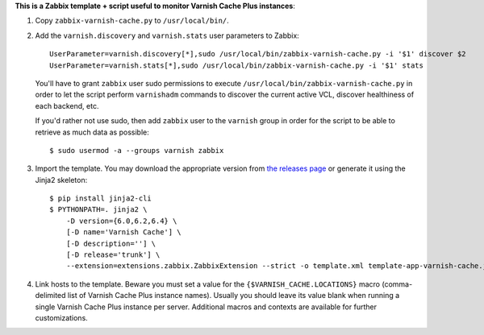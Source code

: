 **This is a Zabbix template + script useful to monitor Varnish Cache Plus instances**:

1. Copy ``zabbix-varnish-cache.py`` to ``/usr/local/bin/``.

2. Add the ``varnish.discovery`` and ``varnish.stats`` user parameters to Zabbix::

    UserParameter=varnish.discovery[*],sudo /usr/local/bin/zabbix-varnish-cache.py -i '$1' discover $2
    UserParameter=varnish.stats[*],sudo /usr/local/bin/zabbix-varnish-cache.py -i '$1' stats

   You'll have to grant ``zabbix`` user sudo permissions to execute ``/usr/local/bin/zabbix-varnish-cache.py`` in order to let the script perform ``varnishadm`` commands to discover the current active VCL, discover healthiness of each backend, etc.

   If you'd rather not use sudo, then add ``zabbix`` user to the ``varnish`` group in order for the script to be able to retrieve as much data as possible::

    $ sudo usermod -a --groups varnish zabbix

3. Import the template. You may download the appropriate version from `the releases page <https://github.com/allenta/zabbix-template-for-varnish-cache/releases/latest/>`_ or generate it using the Jinja2 skeleton::

    $ pip install jinja2-cli
    $ PYTHONPATH=. jinja2 \
        -D version={6.0,6.2,6.4} \
        [-D name='Varnish Cache'] \
        [-D description=''] \
        [-D release='trunk'] \
        --extension=extensions.zabbix.ZabbixExtension --strict -o template.xml template-app-varnish-cache.j2

4. Link hosts to the template. Beware you must set a value for the ``{$VARNISH_CACHE.LOCATIONS}`` macro (comma-delimited list of Varnish Cache Plus instance names). Usually you should leave its value blank when running a single Varnish Cache Plus instance per server. Additional macros and contexts are available for further customizations.
